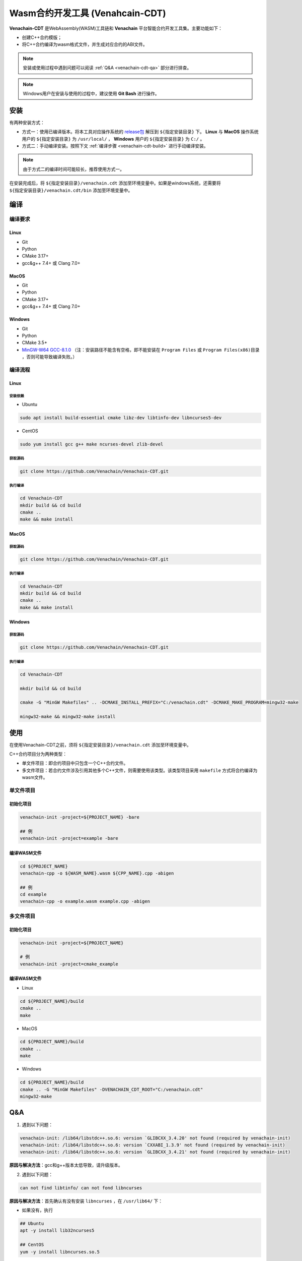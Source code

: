 =============================================
Wasm合约开发工具 (Venahcain-CDT)
=============================================

**Venachain-CDT** 是WebAssembly(WASM)工具链和 **Venachain** 平台智能合约开发工具集。主要功能如下：

- 创建C++合约模版；
- 将C++合约编译为wasm格式文件，并生成对应合约的ABI文件。

.. note:: 安装或使用过程中遇到问题可以阅读 :ref:`Q&A <venachain-cdt-qa>` 部分进行排查。

.. note:: Windows用户在安装与使用的过程中，建议使用 **Git Bash** 进行操作。

安装
=====

有两种安装方式：

- 方式一：使用已编译版本。将本工具对应操作系统的 `release包 <https://github.com/Venachain/Venachain-CDT/releases/tag/v1.0.0>`__ 解压到 ``${指定安装目录}`` 下。 **Linux** 与 **MacOS** 操作系统用户的 ``${指定安装目录}`` 为 ``/usr/local/`` ， **Windows** 用户的 ``${指定安装目录}`` 为 ``C:/`` 。
- 方式二：手动编译安装。按照下文 :ref:`编译步骤 <venachain-cdt-build>` 进行手动编译安装。

.. note:: 由于方式二的编译时间可能较长，推荐使用方式一。

在安装完成后，将 ``${指定安装目录}/venachain.cdt`` 添加至环境变量中。如果是windows系统，还需要将 ``${指定安装目录}/venachain.cdt/bin`` 添加至环境变量中。

.. _venachain-cdt-build:

编译
=====

编译要求
^^^^^^^^

Linux
--------

- Git
- Python
- CMake 3.17+
- gcc&g++ 7.4+ 或 Clang 7.0+

MacOS
--------

- Git
- Python
- CMake 3.17+
- gcc&g++ 7.4+ 或 Clang 7.0+

Windows
---------

* Git
* Python
* CMake 3.5+
* `MinGW-W64 GCC-8.1.0 <https://sourceforge.net/projects/mingw-w64/files/Toolchains%20targetting%20Win64/Personal%20Builds/mingw-builds/8.1.0/threads-posix/sjlj/x86_64-8.1.0-release-posix-sjlj-rt_v6-rev0.7z>`__ （注：安装路径不能含有空格，即不能安装在 ``Program Files`` 或 ``Program Files(x86)目录`` ，否则可能导致编译失败。）

编译流程
^^^^^^^^^

Linux
-------

安装依赖
>>>>>>>>>>

- Ubuntu

.. code:: bash

    sudo apt install build-essential cmake libz-dev libtinfo-dev libncurses5-dev

- CentOS

.. code:: bash

    sudo yum install gcc g++ make ncurses-devel zlib-devel

获取源码
>>>>>>>>>>>

.. code:: bash

    git clone https://github.com/Venachain/Venachain-CDT.git

执行编译
>>>>>>>>>

.. code:: bash

    cd Venachain-CDT
    mkdir build && cd build
    cmake .. 
    make && make install

MacOS
-------

获取源码
>>>>>>>>>>

.. code:: bash

    git clone https://github.com/Venachain/Venachain-CDT.git

执行编译
>>>>>>>>>>

.. code:: bash

    cd Venachain-CDT
    mkdir build && cd build
    cmake ..
    make && make install

Windows
--------

获取源码
>>>>>>>>>

.. code:: bash

    git clone https://github.com/Venachain/Venachain-CDT.git

执行编译
>>>>>>>>>>

.. code:: bash

    cd Venachain-CDT

    mkdir build && cd build

    cmake -G "MinGW Makefiles" .. -DCMAKE_INSTALL_PREFIX="C:/venachain.cdt" -DCMAKE_MAKE_PROGRAM=mingw32-make

    mingw32-make && mingw32-make install

使用
=====

在使用Venachain-CDT之前，须将 ``${指定安装目录}/venachain.cdt`` 添加至环境变量中。

C++合约项目分为两种类型：

- 单文件项目：即合约项目中只包含一个C++合约文件。
- 多文件项目：若合约文件涉及引用其他多个C++文件，则需要使用该类型。该类型项目采用 ``makefile`` 方式将合约编译为wasm文件。

单文件项目
^^^^^^^^^^

初始化项目
-----------

.. code:: bash

    venachain-init -project=${PROJECT_NAME} -bare

    ## 例
    venachain-init -project=example -bare

编译WASM文件
---------------

.. code:: bash

    cd ${PROJECT_NAME}
    venachain-cpp -o ${WASM_NAME}.wasm ${CPP_NAME}.cpp -abigen

    ## 例
    cd example
    venachain-cpp -o example.wasm example.cpp -abigen

多文件项目
^^^^^^^^^^

初始化项目
-------------

.. code :: bash

    venachain-init -project=${PROJECT_NAME}

    # 例
    venachain-init -project=cmake_example 

编译WASM文件
--------------

- Linux

.. code:: bash

    cd ${PROJECT_NAME}/build
    cmake ..
    make

- MacOS

.. code:: bash

    cd ${PROJECT_NAME}/build
    cmake ..
    make

- Windows

.. code:: bash

    cd ${PROJECT_NAME}/build
    cmake .. -G "MinGW Makefiles" -DVENACHAIN_CDT_ROOT="C:/venachain.cdt"
    mingw32-make

.. _venachain-cdt-qa:

Q&A
=====

1) 遇到以下问题：

.. code:: console

    venachain-init: /lib64/libstdc++.so.6: version `GLIBCXX_3.4.20' not found (required by venachain-init)
    venachain-init: /lib64/libstdc++.so.6: version `CXXABI_1.3.9' not found (required by venachain-init)
    venachain-init: /lib64/libstdc++.so.6: version `GLIBCXX_3.4.21' not found (required by venachain-init)

**原因与解决方法**：gcc和g++版本太低导致，请升级版本。

2) 遇到以下问题：

.. code:: console

    can not find libtinfo/ can not fond libncurses

**原因与解决方法**：首先确认有没有安装 ``libncurses`` ，在 ``/usr/lib64/`` 下：

- 如果没有，执行 

.. code:: bash

    ## Ubuntu
    apt -y install lib32ncurses5

    ## CentOS
    yum -y install libncurses.so.5

- 若有，则执行 

.. code:: bash

    ln -s libncurses.so  libncurses.so.5.9

3) MacOS系统版本比较高时，需要升级boost。

例如 MacOS Big Sur 版本 11.6.1， ``CMakeModules/BoostExternalProject.txt`` 的 ``ExternalProject_Add`` 模块的内容改为：

.. code:: console

    ExternalProject_Add(
        boost
        URL https://sourceforge.net/projects/boost/files/boost/1.77.0/boost_1_77_0.tar.bz2/download
        URL_MD5 09dc857466718f27237144c6f2432d86
        CONFIGURE_COMMAND ./bootstrap.sh --with-toolset=clang --with-libraries=filesystem,system,log,thread,random,exception
        BUILD_COMMAND ./b2 link=static ${BUILD_COMMAND_EXTRA}
        BUILD_IN_SOURCE 1
        INSTALL_COMMAND ""
        BUILD_ALWAYS 1
    )

4) 编译项目时，出现 ``boost_1_69_0.tar.bz2`` 下载慢或者下载失败的情况。

**解决方法**：先停止当前 ``make`` 流程，然后手动在 `官网 <https://boostorg.jfrog.io/artifactory/main/release/1.69.0/source/>`__ 下载 ``boost_1_69_0.tar.bz2`` ，放到项目 ``build/thirdparty/Download/boost/`` 目录下，然后继续执行 ``make`` 。

5) 编译项目时，出现 ``file cannot create directory`` 或 ``cannot copy file`` 报错的情况，如：

.. code:: console

    Install the project...
    -- Install configuration: ""
    CMake Error at cmake_install.cmake:44 (file):
        file cannot create directory:
        /usr/local/venachain.cdt/lib/cmake/venachain.cdt.  Maybe need
        administrative privileges.

**原因与解决方法**：用户权限不足，请尝试使用更高权限，比如：

.. code:: bash

    su root
    make install
